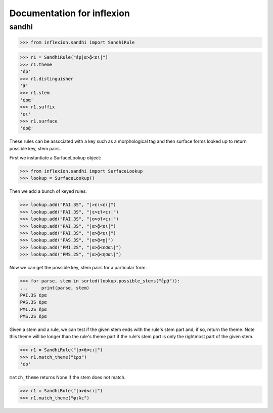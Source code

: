 Documentation for inflexion
===========================


sandhi
------

>>> from inflexion.sandhi import SandhiRule

>>> r1 = SandhiRule("ἐρ|α>ᾷ<ει|")
>>> r1.theme
'ἐρ'
>>> r1.distinguisher
'ᾷ'
>>> r1.stem
'ἐρα'
>>> r1.suffix
'ει'
>>> r1.surface
'ἐρᾷ'

These rules can be associated with a key such as a morphological tag and then
surface forms looked up to return possible key, stem pairs.

First we instantiate a SurfaceLookup object:

>>> from inflexion.sandhi import SurfaceLookup
>>> lookup = SurfaceLookup()

Then we add a bunch of keyed rules:

>>> lookup.add("PAI.3S", "|>ει<ει|")
>>> lookup.add("PAI.3S", "|ε>εῖ<ει|")
>>> lookup.add("PAI.3S", "|ο>οῖ<ει|")
>>> lookup.add("PAI.3S", "|α>ᾷ<ει|")
>>> lookup.add("PAI.3S", "|α>ᾷ<ει|")
>>> lookup.add("PAS.3S", "|α>ᾷ<ῃ|")
>>> lookup.add("PMI.2S", "|α>ᾷ<εσαι|")
>>> lookup.add("PMS.2S", "|α>ᾷ<ησαι|")

Now we can get the possible key, stem pairs for a particular form:

>>> for parse, stem in sorted(lookup.possible_stems("ἐρᾷ")):
...     print(parse, stem)
PAI.3S ἐρα
PAS.3S ἐρα
PMI.2S ἐρα
PMS.2S ἐρα

Given a stem and a rule, we can test if the given stem ends with the rule's
stem part and, if so, return the theme. Note this theme will be longer than the
rule's theme part if the rule's stem part is only the rightmost part of the
given stem.

>>> r1 = SandhiRule("|α>ᾷ<ει|")
>>> r1.match_theme("ἐρα")
'ἐρ'

``match_theme`` returns None if the stem does not match.

>>> r1 = SandhiRule("|α>ᾷ<ει|")
>>> r1.match_theme("φιλε")
